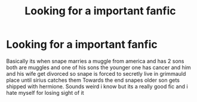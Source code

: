 #+TITLE: Looking for a important fanfic

* Looking for a important fanfic
:PROPERTIES:
:Author: ShellyTheSeashell
:Score: 1
:DateUnix: 1613447905.0
:DateShort: 2021-Feb-16
:FlairText: What's That Fic?
:END:
Basically its when snape marries a muggle from america and has 2 sons both are muggles and one of his sons the younger one has cancer and him and his wife get divorced so snape is forced to secretly live in grimmauld place until sirius catches them Towards the end snapes older son gets shipped with hermione. Sounds weird i know but its a really good fic and i hate myself for losing sight of it

